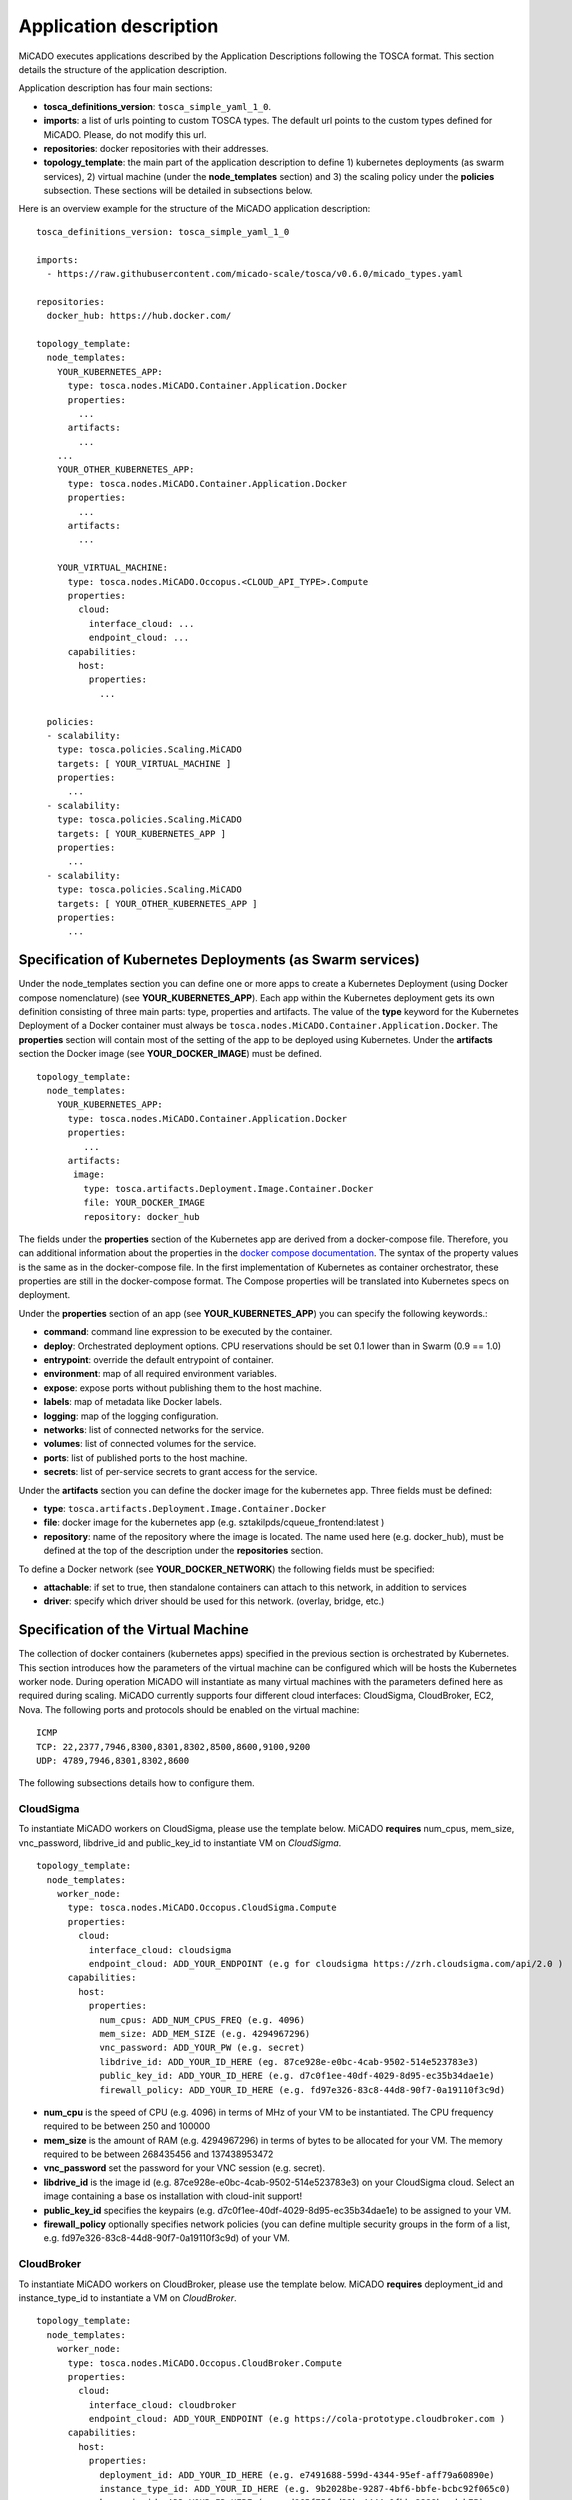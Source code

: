 .. _applicationdescription:

Application description
***********************

MiCADO executes applications described by the Application Descriptions following the TOSCA format. This section details the structure of the application description.

Application description has four main sections:

* **tosca_definitions_version**: ``tosca_simple_yaml_1_0``.
* **imports**: a list of urls pointing to custom TOSCA types. The default url points to the custom types defined for MiCADO. Please, do not modify this url.
* **repositories**: docker repositories with their addresses.
* **topology_template**: the main part of the application description to define 1) kubernetes deployments (as swarm services), 2) virtual machine (under the **node_templates** section) and 3) the scaling policy under the **policies** subsection. These sections will be detailed in subsections below.

Here is an overview example for the structure of the MiCADO application
description:

::

   tosca_definitions_version: tosca_simple_yaml_1_0

   imports:
     - https://raw.githubusercontent.com/micado-scale/tosca/v0.6.0/micado_types.yaml

   repositories:
     docker_hub: https://hub.docker.com/

   topology_template:
     node_templates:
       YOUR_KUBERNETES_APP:
         type: tosca.nodes.MiCADO.Container.Application.Docker
         properties:
           ...
         artifacts:
           ...
       ...
       YOUR_OTHER_KUBERNETES_APP:
         type: tosca.nodes.MiCADO.Container.Application.Docker
         properties:
           ...
         artifacts:
           ...

       YOUR_VIRTUAL_MACHINE:
         type: tosca.nodes.MiCADO.Occopus.<CLOUD_API_TYPE>.Compute
         properties:
           cloud:
             interface_cloud: ...
             endpoint_cloud: ...
         capabilities:
           host:
             properties:
               ...

     policies:
     - scalability:
       type: tosca.policies.Scaling.MiCADO
       targets: [ YOUR_VIRTUAL_MACHINE ]
       properties:
         ...
     - scalability:
       type: tosca.policies.Scaling.MiCADO
       targets: [ YOUR_KUBERNETES_APP ]
       properties:
         ...
     - scalability:
       type: tosca.policies.Scaling.MiCADO
       targets: [ YOUR_OTHER_KUBERNETES_APP ]
       properties:
         ...

Specification of Kubernetes Deployments (as Swarm services)
================================

Under the node_templates section you can define one or more apps to create a Kubernetes Deployment (using Docker compose nomenclature) (see **YOUR_KUBERNETES_APP**). Each app within the Kubernetes deployment gets its own definition consisting of three main parts: type, properties and artifacts. The value of the **type** keyword for the Kubernetes Deployment of a Docker container must always be ``tosca.nodes.MiCADO.Container.Application.Docker``. The **properties** section will contain most of the setting of the app to be deployed using Kubernetes. Under the **artifacts** section the Docker image (see **YOUR_DOCKER_IMAGE**) must be defined.

::

   topology_template:
     node_templates:
       YOUR_KUBERNETES_APP:
         type: tosca.nodes.MiCADO.Container.Application.Docker
         properties:
            ...
         artifacts:
          image:
            type: tosca.artifacts.Deployment.Image.Container.Docker
            file: YOUR_DOCKER_IMAGE
            repository: docker_hub

The fields under the **properties** section of the Kubernetes app are derived from a docker-compose file. Therefore, you can additional information about the properties in the `docker compose documentation <https://docs.docker.com/compose/compose-file/#service-configuration-reference>`__. The syntax of the property values is the same as in the docker-compose
file. In the first implementation of Kubernetes as container orchestrator, these properties are still in the docker-compose format. The Compose properties will be translated into Kubernetes specs on deployment.

Under the **properties** section of an app (see **YOUR_KUBERNETES_APP**) you can specify the following keywords.:

* **command**: command line expression to be executed by the container.
* **deploy**: Orchestrated deployment options. CPU reservations should be set 0.1 lower than in Swarm (0.9 == 1.0)
* **entrypoint**: override the default entrypoint of container.
* **environment**: map of all required environment variables.
* **expose**: expose ports without publishing them to the host machine.
* **labels**: map of metadata like Docker labels.
* **logging**: map of the logging configuration.
* **networks**: list of connected networks for the service.
* **volumes**: list of connected volumes for the service.
* **ports**: list of published ports to the host machine.
* **secrets**: list of per-service secrets to grant access for the service.

Under the **artifacts** section you can define the docker image for the
kubernetes app. Three fields must be defined:

* **type**: ``tosca.artifacts.Deployment.Image.Container.Docker``
* **file**: docker image for the kubernetes app (e.g. sztakilpds/cqueue_frontend:latest )
* **repository**: name of the repository where the image is located. The name used here (e.g. docker_hub), must be defined at the top of the description under the **repositories** section.

To define a Docker network (see **YOUR_DOCKER_NETWORK**) the following fields must be specified:

*  **attachable**: if set to true, then standalone containers can attach to this network, in addition to services
*  **driver**: specify which driver should be used for this network. (overlay, bridge, etc.)

Specification of the Virtual Machine
====================================

The collection of docker containers (kubernetes apps) specified in the previous section is orchestrated by Kubernetes. This section introduces how the parameters of the virtual machine can be configured which will be hosts the Kubernetes worker node. During operation MiCADO will instantiate as many virtual machines with the parameters defined here as required during scaling. MiCADO currently supports four different cloud interfaces: CloudSigma, CloudBroker, EC2, Nova. The following ports and protocols should be enabled on the virtual machine:

::

   ICMP
   TCP: 22,2377,7946,8300,8301,8302,8500,8600,9100,9200
   UDP: 4789,7946,8301,8302,8600

The following subsections details how to configure them.

CloudSigma
----------

To instantiate MiCADO workers on CloudSigma, please use the template below. MiCADO **requires** num_cpus, mem_size, vnc_password, libdrive_id and public_key_id to instantiate VM on *CloudSigma*.

::

   topology_template:
     node_templates:
       worker_node:
         type: tosca.nodes.MiCADO.Occopus.CloudSigma.Compute
         properties:
           cloud:
             interface_cloud: cloudsigma
             endpoint_cloud: ADD_YOUR_ENDPOINT (e.g for cloudsigma https://zrh.cloudsigma.com/api/2.0 )
         capabilities:
           host:
             properties:
               num_cpus: ADD_NUM_CPUS_FREQ (e.g. 4096)
               mem_size: ADD_MEM_SIZE (e.g. 4294967296)
               vnc_password: ADD_YOUR_PW (e.g. secret)
               libdrive_id: ADD_YOUR_ID_HERE (eg. 87ce928e-e0bc-4cab-9502-514e523783e3)
               public_key_id: ADD_YOUR_ID_HERE (e.g. d7c0f1ee-40df-4029-8d95-ec35b34dae1e)
               firewall_policy: ADD_YOUR_ID_HERE (e.g. fd97e326-83c8-44d8-90f7-0a19110f3c9d)

*  **num_cpu** is the speed of CPU (e.g. 4096) in terms of MHz of your VM to be instantiated. The CPU frequency required to be between 250 and 100000
*  **mem_size** is the amount of RAM (e.g. 4294967296) in terms of bytes to be allocated for your VM. The memory required to be between 268435456 and 137438953472
*  **vnc_password** set the password for your VNC session (e.g. secret).
*  **libdrive_id** is the image id (e.g. 87ce928e-e0bc-4cab-9502-514e523783e3) on your CloudSigma cloud. Select an image containing a base os installation with cloud-init support!
*  **public_key_id** specifies the keypairs (e.g. d7c0f1ee-40df-4029-8d95-ec35b34dae1e) to be assigned to your VM.
*  **firewall_policy** optionally specifies network policies (you can define multiple security groups in the form of a list, e.g. fd97e326-83c8-44d8-90f7-0a19110f3c9d) of your VM.

CloudBroker
-----------

To instantiate MiCADO workers on CloudBroker, please use the template below. MiCADO **requires** deployment_id and instance_type_id to instantiate a VM on *CloudBroker*.

::

   topology_template:
     node_templates:
       worker_node:
         type: tosca.nodes.MiCADO.Occopus.CloudBroker.Compute
         properties:
           cloud:
             interface_cloud: cloudbroker
             endpoint_cloud: ADD_YOUR_ENDPOINT (e.g https://cola-prototype.cloudbroker.com )
         capabilities:
           host:
             properties:
               deployment_id: ADD_YOUR_ID_HERE (e.g. e7491688-599d-4344-95ef-aff79a60890e)
               instance_type_id: ADD_YOUR_ID_HERE (e.g. 9b2028be-9287-4bf6-bbfe-bcbc92f065c0)
               key_pair_id: ADD_YOUR_ID_HERE (e.g. d865f75f-d32b-4444-9fbb-3332bcedeb75)
               opened_port: ADD_YOUR_PORTS_HERE (e.g. '22,2377,7946,8300,8301,8302,8500,8600,9100,9200,4789')

*  **deployment_id** is the id of a preregistered deployment in CloudBroker referring to a cloud, image, region, etc. Make sure the image contains a base OS (preferably Ubuntu) installation with cloud-init support! The id is the UUID of the deployment which can be seen in the address bar of your browser when inspecting the details of the deployment.
*  **instance_type_id** is the id of a preregistered instance type in CloudBroker referring to the capacity of the virtual machine to be deployed. The id is the UUID of the instance type which can be seen in the address bar of your browser when inspecting the details of the instance type.
*  **key_pair_id** is the id of a preregistered ssh public key in CloudBroker which will be deployed on the virtual machine. The id is the UUID of the key pair which can be seen in the address bar of your browser when inspecting the details of the key pair.
*  **opened_port** is one or more ports to be opened to the world. This is a string containing numbers separated by a comma.

EC2
---

To instantiate MiCADO workers on a cloud through EC2 interface, please use the template below. MiCADO **requires** region_name, image_id and instance_type to instantiate a VM through *EC2*.

::

   topology_template:
     node_templates:
       worker_node:
         type: tosca.nodes.MiCADO.Occopus.EC2.Compute
         properties:
           cloud:
             interface_cloud: ec2
             endpoint_cloud: ADD_YOUR_ENDPOINT (e.g https://ec2.eu-west-1.amazonaws.com )
         capabilities:
           host:
             properties:
               region_name: ADD_YOUR_REGION_NAME_HERE (e.g. eu-west-1)
               image_id: ADD_YOUR_ID_HERE (e.g. ami-12345678)
               instance_type: ADD_YOUR_INSTANCE_TYPE_HERE (e.g. t1.small)

*  **region_name** is the region name within an EC2 cloud (e.g. eu-west-1).
*  **image_id** is the image id (e.g. ami-12345678) on your EC2 cloud. Select an image containing a base os installation with cloud-init support!
*  **instance_type** is the instance type (e.g. t1.small) of your VM to be instantiated.
*  **key_name** optionally specifies the keypair (e.g. my_ssh_keypair) to be deployed on your VM.
*  **security_group_ids** optionally specify security settings (you can define multiple security groups or just one, but this property must be formatted as a list, e.g. [sg-93d46bf7]) of your VM.
*  **subnet_id** optionally specifies subnet identifier (e.g. subnet-644e1e13) to be attached to the VM.

Nova
----

To instantiate MiCADO workers on a cloud through Nova interface, please use the template below. MiCADO **requires** image_id flavor_name, project_id and network_id to instantiate a VM through *Nova*.

::

   topology_template:
     node_templates:
       worker_node:
         type: tosca.nodes.MiCADO.Occopus.Nova.Compute
         properties:
           cloud:
             interface_cloud: nova
             endpoint_cloud: ADD_YOUR_ENDPOINT (e.g https://sztaki.cloud.mta.hu:5000/v3)
         capabilities:
           host:
             properties:
               image_id: ADD_YOUR_ID_HERE (e.g. d4f4e496-031a-4f49-b034-f8dafe28e01c)
               flavor_name: ADD_YOUR_ID_HERE (e.g. 3)
               project_id: ADD_YOUR_ID_HERE (e.g. a678d20e71cb4b9f812a31e5f3eb63b0)
               network_id: ADD_YOUR_ID_HERE (e.g. 3fd4c62d-5fbe-4bd9-9a9f-c161dabeefde)
               key_name: ADD_YOUR_KEY_HERE (e.g. keyname)
               security_groups:
                 - ADD_YOUR_ID_HERE (e.g. d509348f-21f1-4723-9475-0cf749e05c33)

*  **project_id** is the id of project you would like to use on your target Nova cloud.
*  **image_id** is the image id on your Nova cloud. Select an image containing a base os installation with cloud-init support!
*  **flavor_name** is the name of flavor to be instantiated on your Nova cloud.
*  **server_name** optionally defines the hostname of VM (e.g.:”helloworld”).
*  **key_name** optionally sets the name of the keypair to be associated to the instance. Keypair name must be defined on the target nova cloud before launching the VM.
*  **security_groups** optionally specify security settings (you can define multiple security groups in the form of a list) for your VM.
*  **network_id** is the id of the network you would like to use on your target Nova cloud.

Description of the scaling policy
=================================

To utilize the autoscaling functionality of MiCADO, scaling policies can be defined on virtual machine and on the application level. Scaling policies can be listed under the **policies** section. Each **scalability** subsection must have the **type** set to the value of ``tosca.policies.Scaling.MiCADO`` and must be linked to a node defined under **node_template**. The link can be implemented by specifying the name of the node under the **targets** subsection. The details of the scaling policy can be defined under the **properties** subsection. The structure of the **policies** section can be seen below.

::

   topology_template:
     node_templates:
       YOUR_KUBERNETES_APP:
         type: tosca.nodes.MiCADO.Container.Application.Docker
         ...
       ...
       YOUR_OTHER_KUBERNETES_APP:
         type: tosca.nodes.MiCADO.Container.Application.Docker
         ...
       YOUR_VIRTUAL_MACHINE:
         type: tosca.nodes.MiCADO.Occopus.<CLOUD_API_TYPE>.Compute
         ...

     policies:
     - scalability:
       type: tosca.policies.Scaling.MiCADO
       targets: [ YOUR_VIRTUAL_MACHINE ]
       properties:
         ...
     - scalability:
       type: tosca.policies.Scaling.MiCADO
       targets: [ YOUR_KUBERNETES_APP ]
       properties:
         ...
     - scalability:
       type: tosca.policies.Scaling.MiCADO
       targets: [ YOUR_OTHER_KUBERNETES_APP ]
       properties:
         ...

The scaling policies are evaluated periodically. In every turn, the virtual machine level scaling is evaluated, followed by the evaluation of each scaling policies belonging to kubernetes-deployed applications.

The **properties** subsection defines the scaling policy itself. For monitoring purposes, MiCADO integrates the Prometheus monitoring tool with two built-in exporters on each worker node: Node exporter (to collect data on nodes) and CAdvisor (to collect data on containers). Based on Prometheus, any monitored information can be extracted using the Prometheus query language and the returned value can be associated to a user-defined variable. Once variables are updated, scaling rule is evaluated. It can be specified by a short Python code which can refer to the monitored information. The structure of the scaling policy can be seen below.

::

     - scalability:
         ...
         properties:
           sources:
             - 'myprometheus.exporter.ip.address:portnumber'
           constants:
             LOWER_THRESHOLD: 50
             UPPER_THRESHOLD: 90
             MYCONST: 'any string'
           queries:
             THELOAD: 'Prometheus query expression'
             MYEXPR: 'something refering to {{MYCONST}}'
           alerts:
             - alert: myalert
               expr: 'Prometheus expression for an event important for scaling'
               for: 1m
           min_instances: 1
           max_instances: 5
           scaling_rule: |
             if myalert:
               m_node_count=5
             if THELOAD>UPPER_THRESHOLD:
               m_node_count+=1
             if THELOAD<LOWER_THRESHOLD:
               m_node_count-=1

The subsections have the following roles:

* **sources** supports the dynamic attachment of an external exporter by specifying a list endpoints of exporters (see example above). Each item found under this subsection is configured under Prometheus to start collecting the information provided/exported by the exporters. Once done, the values of the parameters provided by the exporters become available.
* **constants** subsection is used to predefined fixed parameters. Values associated to the parameters can be referred by the scaling rule as variable (see ``LOWER_THRESHOLD`` above) or in any other sections referred as Jinja2 variable (see ``MYEXPR`` above).
* **queries** contains the list of Prometheus query expressions to be executed and their variable name associated (see ``THELOAD`` above)
* **alerts** subsection enables the utilisation of the alerting system of Prometheus. Each alert defined here is registered under Prometheus and fired alerts are represented with a variable of their name set to True during the evaluation of the scaling rule (see ``myalert`` above).
* **min_instances** keyword specifies the lowest number of instances valid for the node.
* **max_instances** keyword specifies the highest number of instances valid for the node.
* **scaling_rule** specifies Python code to be evaluated periodically to decide on the number of instances. The Python expression must be formalized with the following conditions:

  - Each constant defined under the ‘constants’ section can be referred; its value is the one defined by the user.
  - Each variable defined under the ‘queries’ section can be referred; its value is the result returned by Prometheus in response to the query string.
  - Each alert name defined under the ‘alerts’ section can be referred, its value is a logical True in case the alert is firing, False otherwise
  - Expression must follow the syntax of the Python language
  - Expression can be multiline
  - The following predefined variables can be referred; their values are defined and updated before the evaluation of the scaling rule

    - m_nodes: python list of nodes belonging to the kubernetes cluster
    - m_node_count: the target number of nodes
    - m_container_count: the target number of containers for the service the evaluation belongs to
    - m_time_since_node_count_changed: time in seconds elapsed since the number of nodes changed

  - In a scaling rule belonging to the virtual machine, the name of the variable to be updated is ``m_node_count``; as an effect the number stored in this variable will be set as target instance number for the virtual machines.
  - In a scaling rule belonging to a kubernetes deployment, the name of the variable to be set is ``m_container_count``; as an effect the number stored in this variable will be set as target instance number for the kubernetes service.

For further examples, inspect the scaling policies of the demo examples detailed in the next section.
